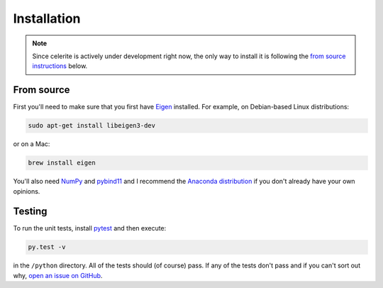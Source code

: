 .. _install:

Installation
============

.. note:: Since celerite is actively under development right now, the only way
    to install it is following the `from source instructions <#source>`_ below.

.. _source:

From source
-----------

First you'll need to make sure that you first have `Eigen
<http://eigen.tuxfamily.org/>`_ installed. For example, on Debian-based Linux
distributions:

.. code-block:: bash

    sudo apt-get install libeigen3-dev

or on a Mac:

.. code-block:: bash

    brew install eigen

You'll also need `NumPy <http://www.numpy.org/>`_ and `pybind11
<https://pybind11.readthedocs.io>`_ and I recommend the `Anaconda distribution
<http://continuum.io/downloads>`_ if you don't already have your own opinions.

Testing
-------

To run the unit tests, install `pytest <http://doc.pytest.org/>`_ and then
execute:

.. code-block:: bash

    py.test -v

in the ``/python`` directory. All of the tests should (of course) pass.
If any of the tests don't pass and if you can't sort out why, `open an issue
on GitHub <https://github.com/dfm/celerite/issues>`_.
